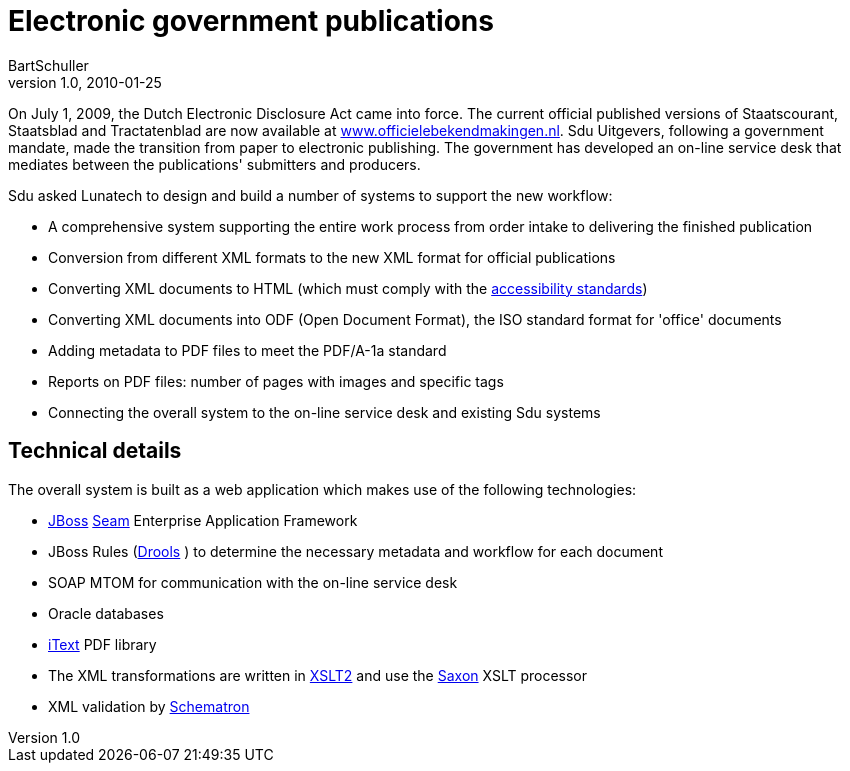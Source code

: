 = Electronic government publications
BartSchuller
v1.0, 2010-01-25
:title: Electronic government publications
:tags: [seam,itext,drools,xml,case-study]


On July 1, 2009,
the Dutch Electronic Disclosure Act came into force. The current
official published versions of Staatscourant, Staatsblad and
Tractatenblad are now available at
http://www.officielebekendmakingen.nl/[www.officielebekendmakingen.nl].
Sdu Uitgevers, following a government mandate, made the transition from
paper to electronic publishing. The government has developed an on-line
service desk that mediates between the publications' submitters and
producers.

Sdu asked Lunatech to design and build a number of systems to support
the new workflow:

* A comprehensive system supporting the entire work process from order
intake to delivering the finished publication
* Conversion from different XML formats to the new XML format for
official publications
* Converting XML documents to HTML (which must comply with the
http://www.webrichtlijnen.nl/english/[accessibility standards])
* Converting XML documents into ODF (Open Document Format), the ISO
standard format for 'office' documents
* Adding metadata to PDF files to meet the PDF/A-1a standard
* Reports on PDF files: number of pages with images and specific tags
* Connecting the overall system to the on-line service desk and existing
Sdu systems

[[Technicaldetails]]
== Technical details

The overall system is built as a web application which makes use of the
following technologies:

* http://www.jboss.com/[JBoss] http://seamframework.org/[Seam]
Enterprise Application Framework
* JBoss Rules (http://www.jboss.org/drools/[Drools] ) to determine the
necessary metadata and workflow for each document
* SOAP MTOM for communication with the on-line service desk
* Oracle databases
* http://itextpdf.com/[iText] PDF library
* The XML transformations are written in
http://www.w3.org/TR/xslt20/[XSLT2] and use the
http://www.saxonica.com/[Saxon] XSLT processor
* XML validation by http://en.wikipedia.org/wiki/Schematron[Schematron]
